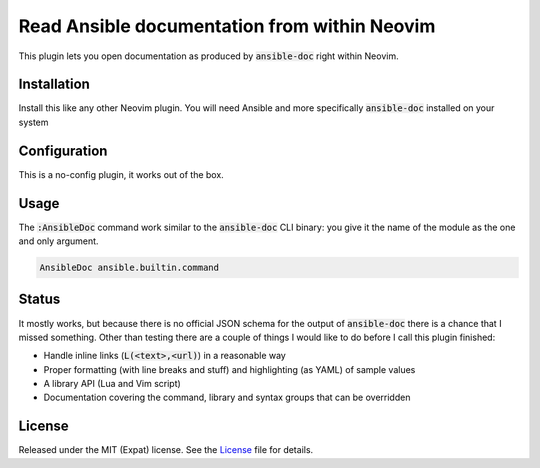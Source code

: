 .. default-role:: code


###############################################
 Read Ansible documentation from within Neovim
###############################################

This plugin lets you open documentation as produced by `ansible-doc` right
within Neovim.

.. image:: https://github.com/user-attachments/assets/418dbfce-0182-4edf-8948-ccbeaa88ed28
   :alt: Screenshot of Neovim showing the documentation of an Ansible module


Installation
############

Install this like any other Neovim plugin.  You will need Ansible and more
specifically `ansible-doc` installed on your system


Configuration
#############

This is a no-config plugin, it works out of the box.


Usage
#####

The `:AnsibleDoc` command work similar to the `ansible-doc` CLI binary: you
give it the name of the module as the one and only argument.

.. code:: vim

   AnsibleDoc ansible.builtin.command


Status
######

It mostly works, but because there is no official JSON schema for the output of
`ansible-doc` there is a chance that I missed something.  Other than testing
there are a couple of things I would like to do before I call this plugin
finished:

- Handle inline links (`L(<text>,<url)`) in a reasonable way
- Proper formatting (with line breaks and stuff) and highlighting (as YAML) of
  sample values
- A library API (Lua and Vim script)
- Documentation covering the command, library and syntax groups that can be
  overridden


License
#######

Released under the MIT (Expat) license.  See the License_ file for details.

